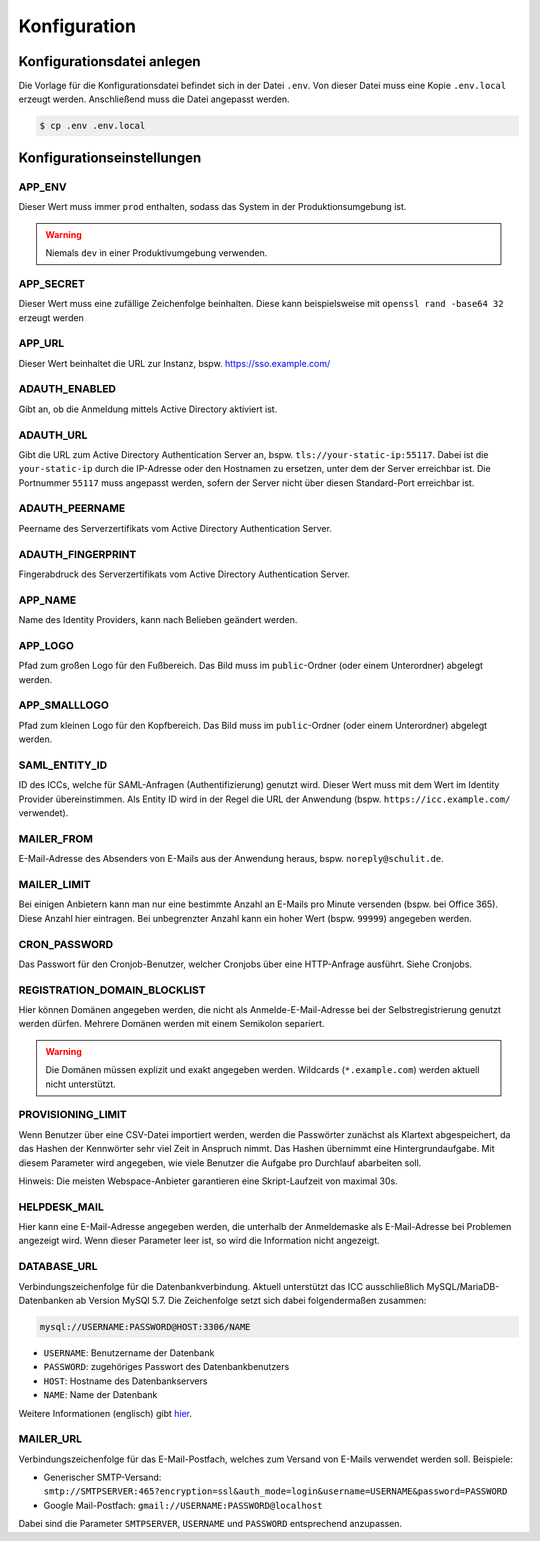 Konfiguration
=============

Konfigurationsdatei anlegen
---------------------------

Die Vorlage für die Konfigurationsdatei befindet sich in der Datei ``.env``. Von dieser Datei muss eine Kopie ``.env.local`` erzeugt werden.
Anschließend muss die Datei angepasst werden.

.. code-block:: shell

    $ cp .env .env.local

Konfigurationseinstellungen
---------------------------

APP_ENV
#######

Dieser Wert muss immer ``prod`` enthalten, sodass das System in der Produktionsumgebung ist.

.. warning:: Niemals ``dev`` in einer Produktivumgebung verwenden.

APP_SECRET
##########

Dieser Wert muss eine zufällige Zeichenfolge beinhalten. Diese kann beispielsweise mit ``openssl rand -base64 32`` erzeugt werden

APP_URL
#######

Dieser Wert beinhaltet die URL zur Instanz, bspw. https://sso.example.com/

ADAUTH_ENABLED
##############

Gibt an, ob die Anmeldung mittels Active Directory aktiviert ist.

ADAUTH_URL
##########

Gibt die URL zum Active Directory Authentication Server an, bspw. ``tls://your-static-ip:55117``. Dabei ist die 
``your-static-ip`` durch die IP-Adresse oder den Hostnamen zu ersetzen, unter dem der Server erreichbar ist. Die
Portnummer ``55117`` muss angepasst werden, sofern der Server nicht über diesen Standard-Port erreichbar ist.

ADAUTH_PEERNAME
###############

Peername des Serverzertifikats vom Active Directory Authentication Server.

ADAUTH_FINGERPRINT
##################

Fingerabdruck des Serverzertifikats vom Active Directory Authentication Server.

APP_NAME
########

Name des Identity Providers, kann nach Belieben geändert werden.

APP_LOGO
########

Pfad zum großen Logo für den Fußbereich. Das Bild muss im ``public``-Ordner (oder einem Unterordner) abgelegt werden.

APP_SMALLLOGO
#############

Pfad zum kleinen Logo für den Kopfbereich. Das Bild muss im ``public``-Ordner (oder einem Unterordner) abgelegt werden.

SAML_ENTITY_ID
##############

ID des ICCs, welche für SAML-Anfragen (Authentifizierung) genutzt wird. Dieser Wert muss mit dem Wert im Identity Provider übereinstimmen.
Als Entity ID wird in der Regel die URL der Anwendung (bspw. ``https://icc.example.com/`` verwendet).

MAILER_FROM
###########

E-Mail-Adresse des Absenders von E-Mails aus der Anwendung heraus, bspw. ``noreply@schulit.de``.

MAILER_LIMIT
############

Bei einigen Anbietern kann man nur eine bestimmte Anzahl an E-Mails pro Minute versenden (bspw. bei Office 365). Diese Anzahl
hier eintragen. Bei unbegrenzter Anzahl kann ein hoher Wert (bspw. ``99999``) angegeben werden.

CRON_PASSWORD
#############

Das Passwort für den Cronjob-Benutzer, welcher Cronjobs über eine HTTP-Anfrage ausführt. Siehe Cronjobs.

REGISTRATION_DOMAIN_BLOCKLIST
#############################

Hier können Domänen angegeben werden, die nicht als Anmelde-E-Mail-Adresse bei der Selbstregistrierung genutzt werden
dürfen. Mehrere Domänen werden mit einem Semikolon separiert. 

.. warning:: Die Domänen müssen explizit und exakt angegeben werden. Wildcards (``*.example.com``) werden aktuell nicht unterstützt.

PROVISIONING_LIMIT
##################

Wenn Benutzer über eine CSV-Datei importiert werden, werden die Passwörter zunächst als Klartext
abgespeichert, da das Hashen der Kennwörter sehr viel Zeit in Anspruch nimmt. Das Hashen übernimmt
eine Hintergrundaufgabe. Mit diesem Parameter wird angegeben, wie viele Benutzer die Aufgabe pro Durchlauf
abarbeiten soll.

Hinweis: Die meisten Webspace-Anbieter garantieren eine Skript-Laufzeit von maximal 30s. 

HELPDESK_MAIL
#############

Hier kann eine E-Mail-Adresse angegeben werden, die unterhalb der Anmeldemaske als E-Mail-Adresse bei Problemen
angezeigt wird. Wenn dieser Parameter leer ist, so wird die Information nicht angezeigt.

DATABASE_URL
############

Verbindungszeichenfolge für die Datenbankverbindung. Aktuell unterstützt das ICC ausschließlich MySQL/MariaDB-Datenbanken
ab Version MySQl 5.7. Die Zeichenfolge setzt sich dabei folgendermaßen zusammen:

.. code-block:: shell

    mysql://USERNAME:PASSWORD@HOST:3306/NAME

- ``USERNAME``: Benutzername der Datenbank
- ``PASSWORD``: zugehöriges Passwort des Datenbankbenutzers
- ``HOST``: Hostname des Datenbankservers
- ``NAME``: Name der Datenbank

Weitere Informationen (englisch) gibt `hier <https://www.doctrine-project.org/projects/doctrine-dbal/en/latest/reference/configuration.html#connecting-using-a-url>`_.

MAILER_URL
##########

Verbindungszeichenfolge für das E-Mail-Postfach, welches zum Versand von E-Mails verwendet werden soll. Beispiele:

- Generischer SMTP-Versand: ``smtp://SMTPSERVER:465?encryption=ssl&auth_mode=login&username=USERNAME&password=PASSWORD``
- Google Mail-Postfach: ``gmail://USERNAME:PASSWORD@localhost``

Dabei sind die Parameter ``SMTPSERVER``, ``USERNAME`` und ``PASSWORD`` entsprechend anzupassen.
